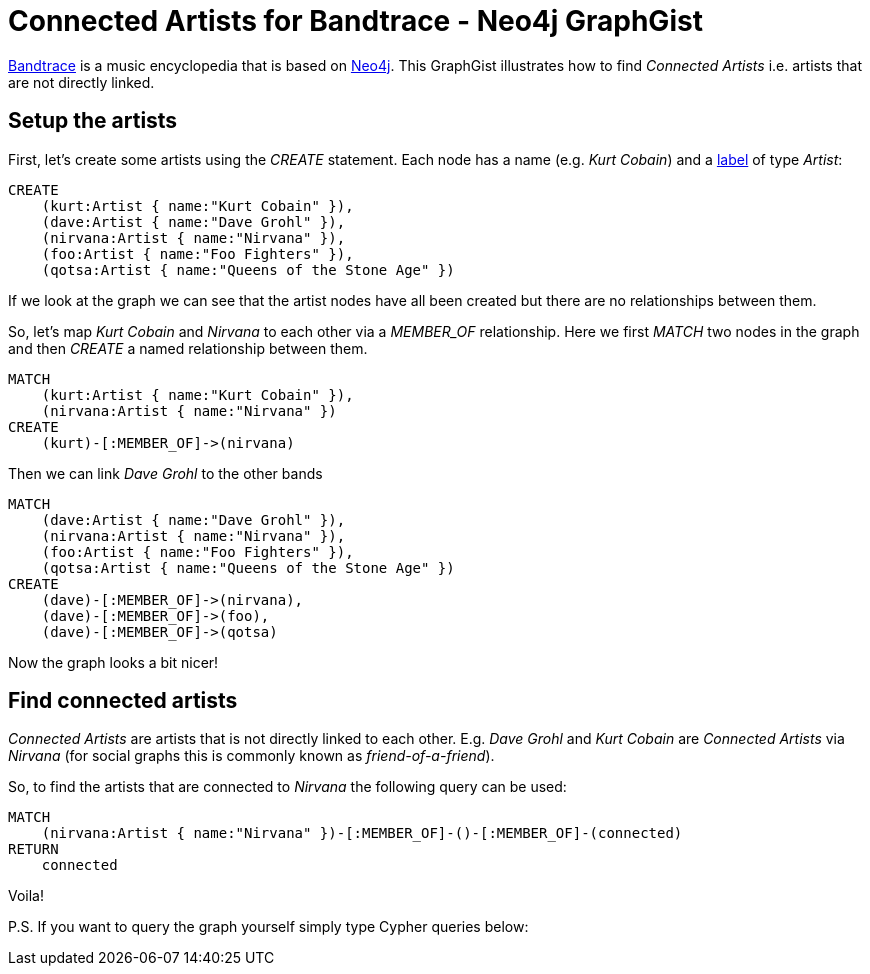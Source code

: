 = Connected Artists for Bandtrace - Neo4j GraphGist
:neo4j-version: 3.5

http://bandtrace.com[Bandtrace] is a music encyclopedia that is based on http://neo4j.org[Neo4j]. This GraphGist illustrates how to find _Connected Artists_ i.e. artists that are not directly linked.

== Setup the artists
First, let's create some artists using the _CREATE_ statement. Each node has a name (e.g. _Kurt Cobain_) and a http://docs.neo4j.org/chunked/stable/graphdb-neo4j-labels.html[label] of type _Artist_:
[source,cypher]
----
CREATE 
    (kurt:Artist { name:"Kurt Cobain" }),
    (dave:Artist { name:"Dave Grohl" }),
    (nirvana:Artist { name:"Nirvana" }),
    (foo:Artist { name:"Foo Fighters" }),
    (qotsa:Artist { name:"Queens of the Stone Age" })
----

If we look at the graph we can see that the artist nodes have all been created but there are no relationships between them. 
// graph

So, let's map _Kurt Cobain_ and _Nirvana_ to each other via a _MEMBER_OF_ relationship. Here we first _MATCH_ two nodes in the graph and then _CREATE_ a named relationship between them.

[source,cypher]
----
MATCH 
    (kurt:Artist { name:"Kurt Cobain" }), 
    (nirvana:Artist { name:"Nirvana" })
CREATE
    (kurt)-[:MEMBER_OF]->(nirvana)
----

Then we can link _Dave Grohl_ to the other bands
[source,cypher]
----
MATCH 
    (dave:Artist { name:"Dave Grohl" }), 
    (nirvana:Artist { name:"Nirvana" }), 
    (foo:Artist { name:"Foo Fighters" }), 
    (qotsa:Artist { name:"Queens of the Stone Age" })
CREATE
    (dave)-[:MEMBER_OF]->(nirvana),
    (dave)-[:MEMBER_OF]->(foo),
    (dave)-[:MEMBER_OF]->(qotsa)
----

Now the graph looks a bit nicer!
// graph

== Find connected artists
_Connected Artists_ are artists that is not directly linked to each other. E.g. _Dave Grohl_ and _Kurt Cobain_ are _Connected Artists_ via _Nirvana_ (for social graphs this is commonly known as _friend-of-a-friend_).

So, to find the artists that are connected to _Nirvana_ the following query can be used:
// output
[source,cypher]
----
MATCH 
    (nirvana:Artist { name:"Nirvana" })-[:MEMBER_OF]-()-[:MEMBER_OF]-(connected)
RETURN 
    connected
----

Voila!

P.S. If you want to query the graph yourself simply type Cypher queries below:
// console



